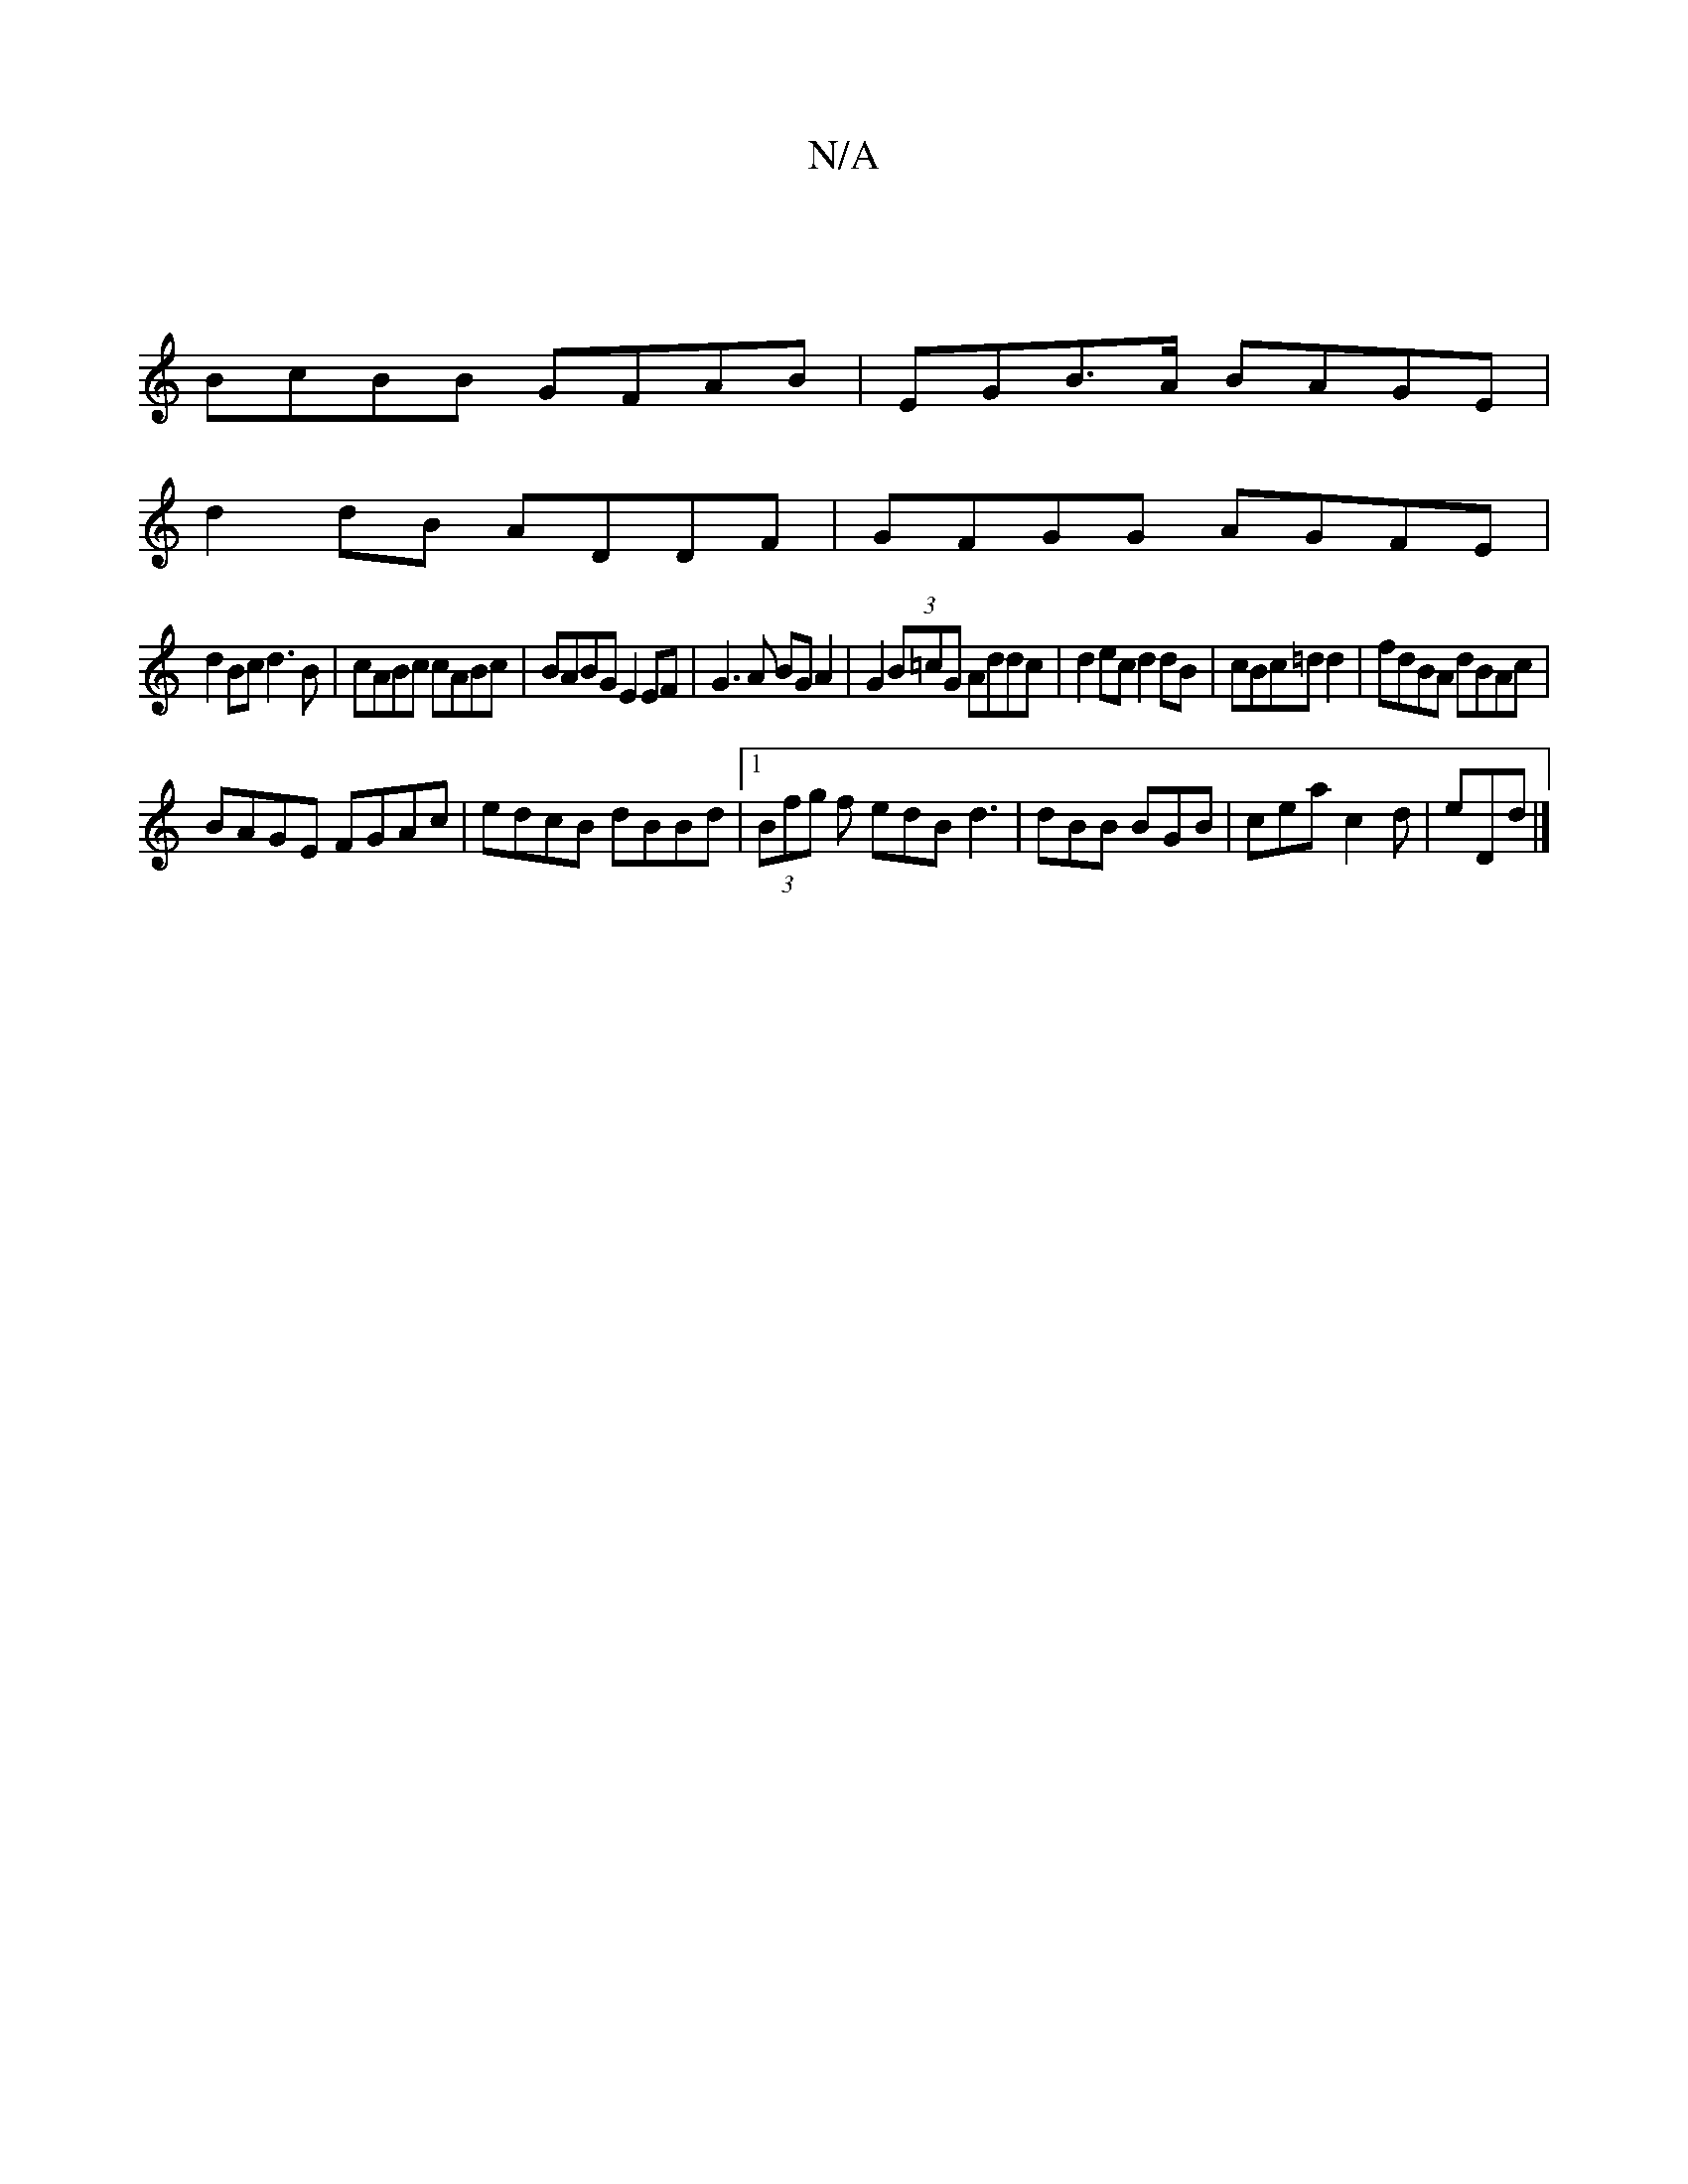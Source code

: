 X:1
T:N/A
M:4/4
R:N/A
K:Cmajor
|
BcBB GFAB|EGB>A BAGE|
d2dB ADDF|GFGG AGFE|
d2Bc d3B|cABc cABc|BABG E2EF|G3A BGA2|G2(3B=cG Addc|d2ec d2dB|cBc=d d2|fdBA dBAc|
BAGE FGAc|edcB dBBd |1 (3Bfg f edB d3 | dBB BGB | cea c2d | eDd|]


a2fe 